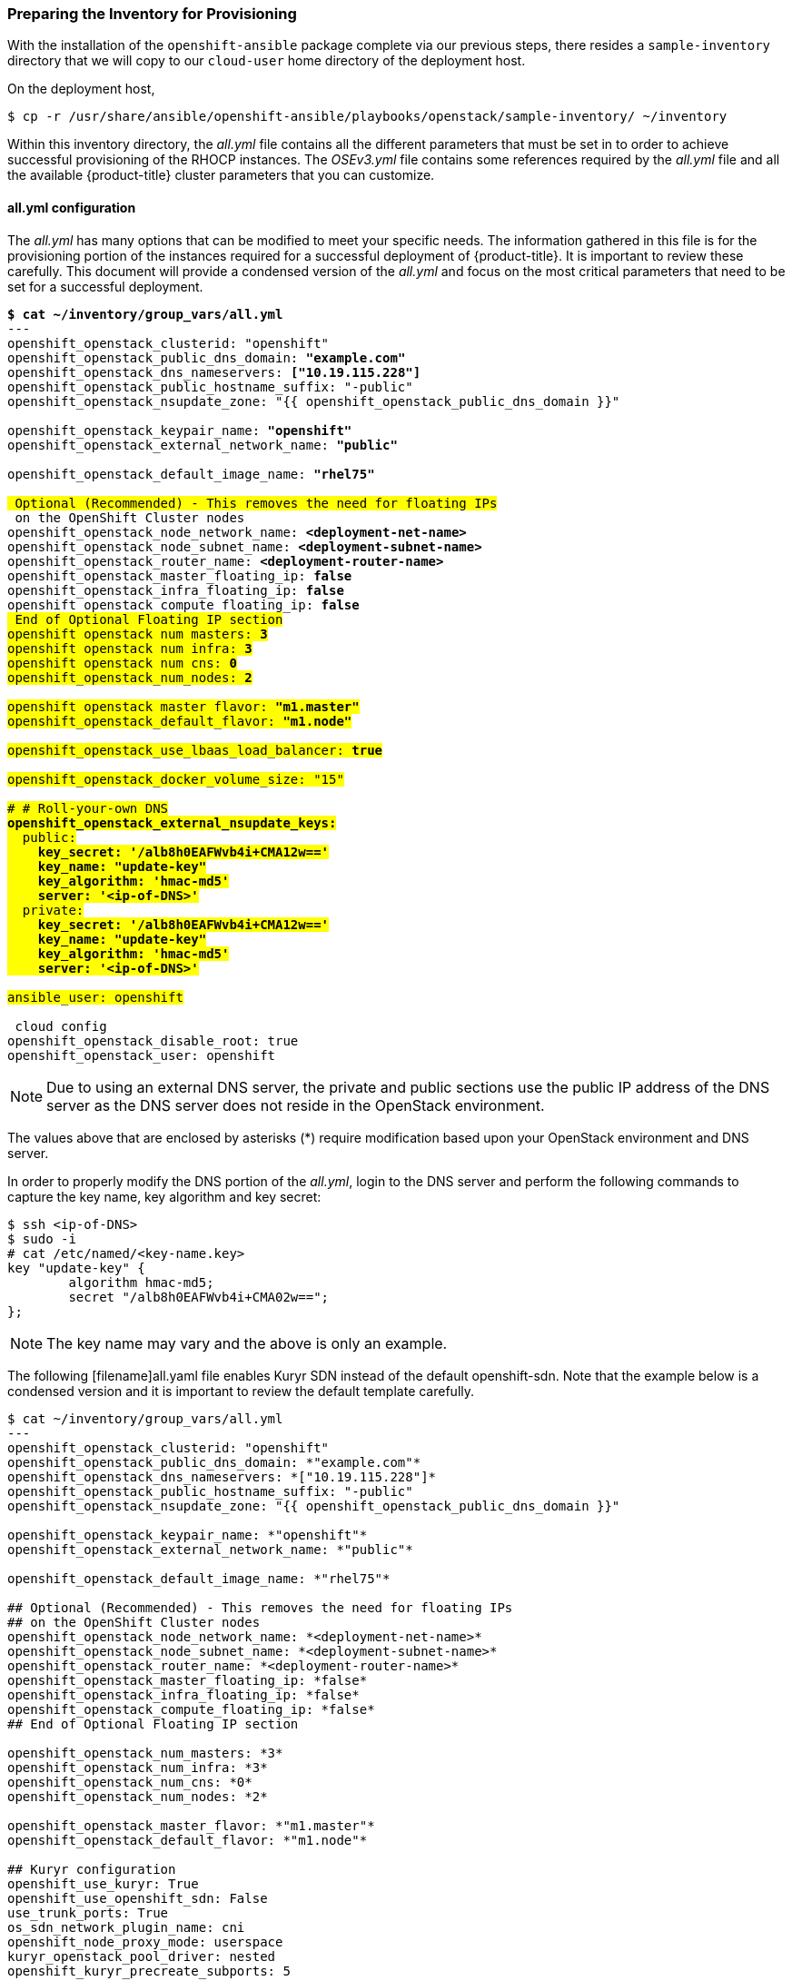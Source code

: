 [[inventory_provision]]
=== Preparing the Inventory for Provisioning

With the installation of the `openshift-ansible` package complete via our
previous steps, there resides a
`sample-inventory` directory that we will copy to our `cloud-user` home directory
of the deployment host.

On the deployment host,

----
$ cp -r /usr/share/ansible/openshift-ansible/playbooks/openstack/sample-inventory/ ~/inventory
----

Within this inventory directory, the _all.yml_ file contains all the different
parameters that must be set in to order to achieve successful provisioning of
the RHOCP instances. The _OSEv3.yml_ file contains some references required by
the _all.yml_ file and all the available {product-title} cluster parameters
that you can customize.

[[all_yml_file]]
==== all.yml configuration

The _all.yml_ has many options that can be modified to meet your specific needs.
The information gathered in this file is for the provisioning portion of the instances
required for a successful deployment of {product-title}. It
is important to review these carefully. This document will provide a condensed
version of the _all.yml_ and focus on the most critical parameters that need to
be set for a successful deployment.


[subs=+quotes]
----
*$ cat ~/inventory/group_vars/all.yml*
---
openshift_openstack_clusterid: "openshift"
openshift_openstack_public_dns_domain: *"example.com"*
openshift_openstack_dns_nameservers: *["10.19.115.228"]*
openshift_openstack_public_hostname_suffix: "-public"
openshift_openstack_nsupdate_zone: "{{ openshift_openstack_public_dns_domain }}"

openshift_openstack_keypair_name: *"openshift"*
openshift_openstack_external_network_name: *"public"*

openshift_openstack_default_image_name: *"rhel75"*

## Optional (Recommended) - This removes the need for floating IPs
## on the OpenShift Cluster nodes
openshift_openstack_node_network_name: *<deployment-net-name>*
openshift_openstack_node_subnet_name: *<deployment-subnet-name>*
openshift_openstack_router_name: *<deployment-router-name>*
openshift_openstack_master_floating_ip: *false*
openshift_openstack_infra_floating_ip: *false*
openshift_openstack_compute_floating_ip: *false*
## End of Optional Floating IP section
openshift_openstack_num_masters: *3*
openshift_openstack_num_infra: *3*
openshift_openstack_num_cns: *0*
openshift_openstack_num_nodes: *2*

openshift_openstack_master_flavor: *"m1.master"*
openshift_openstack_default_flavor: *"m1.node"*

openshift_openstack_use_lbaas_load_balancer: *true*

openshift_openstack_docker_volume_size: "15"

# # Roll-your-own DNS
*openshift_openstack_external_nsupdate_keys:*
  public:
    *key_secret: '/alb8h0EAFWvb4i+CMA12w=='*
    *key_name: "update-key"*
    *key_algorithm: 'hmac-md5'*
    *server: '<ip-of-DNS>'*
  private:
    *key_secret: '/alb8h0EAFWvb4i+CMA12w=='*
    *key_name: "update-key"*
    *key_algorithm: 'hmac-md5'*
    *server: '<ip-of-DNS>'*

ansible_user: openshift

## cloud config
openshift_openstack_disable_root: true
openshift_openstack_user: openshift
----

NOTE: Due to using an external DNS server, the private and public sections use
the public IP address of the DNS server as the DNS server does not reside in the
OpenStack environment.

The values above that are enclosed by asterisks (*) require modification based
upon your OpenStack environment and DNS server.

In order to properly modify the DNS portion of the _all.yml_, login to the DNS
server and perform the following commands to capture the key name,
key algorithm and key secret:

----
$ ssh <ip-of-DNS>
$ sudo -i
# cat /etc/named/<key-name.key>
key "update-key" {
	algorithm hmac-md5;
	secret "/alb8h0EAFWvb4i+CMA02w==";
};

----

NOTE: The key name may vary and the above is only an example.


The following [filename]all.yaml file enables Kuryr SDN instead of the default
openshift-sdn. Note that the example below is a condensed version and it is
important to review the default template carefully.

----
$ cat ~/inventory/group_vars/all.yml
---
openshift_openstack_clusterid: "openshift"
openshift_openstack_public_dns_domain: *"example.com"*
openshift_openstack_dns_nameservers: *["10.19.115.228"]*
openshift_openstack_public_hostname_suffix: "-public"
openshift_openstack_nsupdate_zone: "{{ openshift_openstack_public_dns_domain }}"

openshift_openstack_keypair_name: *"openshift"*
openshift_openstack_external_network_name: *"public"*

openshift_openstack_default_image_name: *"rhel75"*

## Optional (Recommended) - This removes the need for floating IPs
## on the OpenShift Cluster nodes
openshift_openstack_node_network_name: *<deployment-net-name>*
openshift_openstack_node_subnet_name: *<deployment-subnet-name>*
openshift_openstack_router_name: *<deployment-router-name>*
openshift_openstack_master_floating_ip: *false*
openshift_openstack_infra_floating_ip: *false*
openshift_openstack_compute_floating_ip: *false*
## End of Optional Floating IP section

openshift_openstack_num_masters: *3*
openshift_openstack_num_infra: *3*
openshift_openstack_num_cns: *0*
openshift_openstack_num_nodes: *2*

openshift_openstack_master_flavor: *"m1.master"*
openshift_openstack_default_flavor: *"m1.node"*

## Kuryr configuration
openshift_use_kuryr: True
openshift_use_openshift_sdn: False
use_trunk_ports: True
os_sdn_network_plugin_name: cni
openshift_node_proxy_mode: userspace
kuryr_openstack_pool_driver: nested
openshift_kuryr_precreate_subports: 5

kuryr_openstack_public_net_id: *<public_ID>*

# Select kuryr image (always latest available)
openshift_openstack_kuryr_controller_image: registry.access.redhat.com/rhosp14/openstack-kuryr-controller:latest
openshift_openstack_kuryr_cni_image: registry.access.redhat.com/rhosp14/openstack-kuryr-cni:latest

openshift_master_open_ports:
- service: dns tcp
  port: 53/tcp
- service: dns udp
  port: 53/udp
openshift_node_open_ports:
- service: dns tcp
  port: 53/tcp
- service: dns udp
  port: 53/udp
# End of Kuryr configuration

openshift_openstack_use_lbaas_load_balancer: *true*

openshift_openstack_docker_volume_size: "15"

# # Roll-your-own DNS
*openshift_openstack_external_nsupdate_keys:*
  public:
    *key_secret: '/alb8h0EAFWvb4i+CMA12w=='*
    *key_name: "update-key"*
    *key_algorithm: 'hmac-md5'*
    *server: '<ip-of-DNS>'*
  private:
    *key_secret: '/alb8h0EAFWvb4i+CMA12w=='*
    *key_name: "update-key"*
    *key_algorithm: 'hmac-md5'*
    *server: '<ip-of-DNS>'*

ansible_user: openshift

## cloud config
openshift_openstack_disable_root: true
openshift_openstack_user: openshift
----

[NOTE]
====
Use the latest supported kuryr images, regardless of the overcloud Red Hat
OpenStack version. For instance, use kuryr images from OSP 14, whether the
overcloud is OSP 14 or OSP 13. Kuryr is just another workload on top of the
overcloud, and it aligns better with new OpenShift features if you use the
latest images.
====

[NOTE]
====
Network policies, namespace isolation and nodeport services are not supported
when Kuryr SDN is enabled.
====

Brief description of each variable in the table below:


[[all_yml]]
.Description of Variables in all.yml
|===
|Variable |Description

|openshift_openstack_clusterid |Cluster identification name

|openshift_openstack_public_dns_domain |Public DNS domain name
|openshift_openstack_dns_nameservers | IP of DNS nameservers
|openshift_openstack_public_hostname_suffix | Adds a suffix to the node hostname in the DNS record for both public and private
|openshift_openstack_nsupdate_zone | Zone to be updated with OCP instance IPs
|openshift_openstack_keypair_name | Keypair name used to log into OCP instances
|openshift_openstack_external_network_name| OpenStack public network name
|openshift_openstack_default_image_name | OpenStack image used for OCP instances
|openshift_openstack_num_masters | Number of master nodes to deploy
|openshift_openstack_num_infra | Number of infrastructure nodes to deploy
|openshift_openstack_num_cns | Number of container native storage nodes to deploy
|openshift_openstack_num_nodes | Number of application nodes to deploy
|openshift_openstack_master_flavor| Name of the OpenStack flavor used for master instances
|openshift_openstack_default_flavor| Name of the Openstack flavor used for all instances, if specific flavor not specified.
|openshift_openstack_use_lbaas_load_balancer | Boolean value enabling Octavia load balancer (Octavia must be installed)
|openshift_openstack_docker_volume_size | Minimum size of the Docker volume (required variable)
|openshift_openstack_external_nsupdate_keys | Updating the DNS with the instance IP addresses
|ansible_user| Ansible user used to deploy {product-title}. "openshift" is the required name and must not be changed.
|openshift_openstack_disable_root| Boolean value that disables root access
|openshift_openstack_user| OCP instances created with this user
|openshift_openstack_node_network_name | Name of existing OpenShift network to use for deployment. This should be the same network name used for your deployment host.
|openshift_openstack_node_subnet_name | Name of existing OpenShift subnet to use for deployment. This should be the same subnet name used for your deployment host.
|openshift_openstack_router_name | Name of existing OpenShift router to use for deployment. This should be the same router name used for your deployment host.
|openshift_openstack_master_floating_ip | Default is `true`. Must set to `false` if you do not want floating IPs assigned to master nodes.
|openshift_openstack_infra_floating_ip | Default is `true`. Must set to `false` if you do not want floating IPs assigned to infrastructure nodes.
|openshift_openstack_compute_floating_ip | Default is `true`. Must set to `false` if you do not want floating IPs assigned to compute nodes.
|openshift_use_openshift_sdn | Must set to `false` if you want to disable openshift-sdn
|openshift_use_kuryr | Must set to `true` if you want to enable kuryr sdn
|use_trunk_ports | Must be set to `true` to create the OpenStack VMs with trunk ports (required by kuryr)
|os_sdn_network_plugin_name | selection of the SDN behavior. Must set to `cni` for kuryr
|openshift_node_proxy_mode | Must set to `userspace` for Kuryr
|openshift_master_open_ports | Ports to be opened on the VMs when using Kuryr
|kuryr_openstack_public_net_id | Need by Kuryr. ID of the public OpenStack network from where FIPs are obtained
|===

==== OSEv3.yml

The OSEv3.yml file specificies all the different parameters and customizations
relating the installation of OpenShift.

Below is a condensed version of the file with all required variables for a
successful deployment. Additional variables may be required depending on what
customization is required for your specific {product-title} deployment.


[subs=+quotes]
----
*$ cat ~/inventory/group_vars/OSEv3.yml*
---

openshift_deployment_type: openshift-enterprise
openshift_release: v3.10

openshift_master_default_subdomain: "apps.{{ (openshift_openstack_clusterid|trim == '') | ternary(openshift_openstack_public_dns_domain, openshift_openstack_clusterid + '.' + openshift_openstack_public_dns_domain) }}"

openshift_master_cluster_public_hostname: "console.{{ (openshift_openstack_clusterid|trim == '') | ternary(openshift_openstack_public_dns_domain, openshift_openstack_clusterid + '.' + openshift_openstack_public_dns_domain) }}"

*#OpenStack Credentials:*
openshift_cloudprovider_kind: openstack
openshift_cloudprovider_openstack_auth_url: "{{ lookup('env','OS_AUTH_URL') }}"
openshift_cloudprovider_openstack_username: "{{ lookup('env','OS_USERNAME') }}"
openshift_cloudprovider_openstack_password: "{{ lookup('env','OS_PASSWORD') }}"
openshift_cloudprovider_openstack_tenant_name: "{{ lookup('env','OS_PROJECT_NAME') }}"
openshift_cloudprovider_openstack_blockstorage_version: v2
openshift_cloudprovider_openstack_domain_name: "{{ lookup('env','OS_USER_DOMAIN_NAME') }}"

*## Use Cinder volume for Openshift registry:*
openshift_hosted_registry_storage_kind: openstack
openshift_hosted_registry_storage_access_modes: ['ReadWriteOnce']
openshift_hosted_registry_storage_openstack_filesystem: xfs
openshift_hosted_registry_storage_volume_size: 30Gi


openshift_hosted_registry_storage_openstack_volumeID: d65209f0-9061-4cd8-8827-ae6e2253a18d
openshift_hostname_check: false
ansible_become: true

*#Setting SDN (defaults to ovs-networkpolicy) not part of OSEv3.yml*
#For more info, on which to choose, visit:
#https://docs.openshift.com/container-platform/3.10/architecture/networking/sdn.html#overview
networkPluginName: redhat/ovs-networkpolicy
#networkPluginName: redhat/ovs-multitenant

*#Configuring identity providers with Ansible*
#For initial cluster installations, the Deny All identity provider is configured
#by default. It is recommended to be configured with either htpasswd
#authentication, LDAP authentication, or Allowing all authentication (not recommended)
#For more info, visit:
#https://docs.openshift.com/container-platform/3.10/install_config/configuring_authentication.html#identity-providers-ansible
#Example of Allowing All
#openshift_master_identity_providers: [{'name': 'allow_all', 'login': 'true', 'challenge': 'true', 'kind': 'AllowAllPasswordIdentityProvider'}]


*#Optional Metrics (uncomment below lines for installation)*

#openshift_metrics_install_metrics: true
#openshift_metrics_cassandra_storage_type: dynamic
#openshift_metrics_storage_volume_size: 25Gi
#openshift_metrics_cassandra_nodeselector: {"node-role.kubernetes.io/infra":"true"}
#openshift_metrics_hawkular_nodeselector: {"node-role.kubernetes.io/infra":"true"}
#openshift_metrics_heapster_nodeselector: {"node-role.kubernetes.io/infra":"true"}

*#Optional Aggregated Logging (uncomment below lines for installation)*

#openshift_logging_install_logging: true
#openshift_logging_es_pvc_dynamic: true
#openshift_logging_es_pvc_size: 30Gi
#openshift_logging_es_cluster_size: 3
#openshift_logging_es_number_of_replicas: 1
#openshift_logging_es_nodeselector: {"node-role.kubernetes.io/infra":"true"}
#openshift_logging_kibana_nodeselector: {"node-role.kubernetes.io/infra":"true"}
#openshift_logging_curator_nodeselector: {"node-role.kubernetes.io/infra":"true"}

----

For further details on any of the variables listed, see
link:https://github.com/openshift/openshift-ansible/blob/master/inventory/hosts.example[an example OpenShift-Ansible host inventory].


=== OpenStack Prerequisites Playbook

The {product-title} Ansible Installer provides a playbook to ensure all the provisioning
steps of the OpenStack instances have been met.

Prior to running the playbook, ensure to source the RC file

----
$ source path/to/examplerc
----

Via the `ansible-playbook` command on the deployment host, ensure all the
prerequisites are met using `prerequisites.yml` playbook:

[subs=+quotes]
----
$  ansible-playbook /usr/share/ansible/openshift-ansible/playbooks/openstack/openshift-cluster/prerequisites.yml
----

Once the prerequisite playbook completes successfully, run the provision playbook
as follows:

----
$ ansible-playbook /usr/share/ansible/openshift-ansible/playbooks/openstack/openshift-cluster/provision.yml
----

[IMPORTANT]

====
If _provision.yml_ prematurely errors, check if the status of the
OpenStack stack and wait for it finish

----
$ watch openstack stack list
+--------------------------------------+-------------------+--------------------+----------------------+--------------+
| ID                                   | Stack Name        | Stack Status       | Creation Time        | Updated Time |
+--------------------------------------+-------------------+--------------------+----------------------+--------------+
| 87cb6d1c-8516-40fc-892b-49ad5cb87fac | openshift-cluster | CREATE_IN_PROGRESS | 2018-08-20T23:44:46Z | None         |
+--------------------------------------+-------------------+--------------------+----------------------+--------------+

----

If the stack shows a `CREATE_IN_PROGRESS`, wait for the stack to complete with a
final result such as `CREATE_COMPLETE`. If the stack does complete successfully,
re-run the _provision.yml_ playbook for it to finish all the additional required
steps.

If the stack shows a `CREATE_FAILED`, make sure to run the following command to
see what caused the errors:

----
$ openstack stack failures list openshift-cluster
----
====
